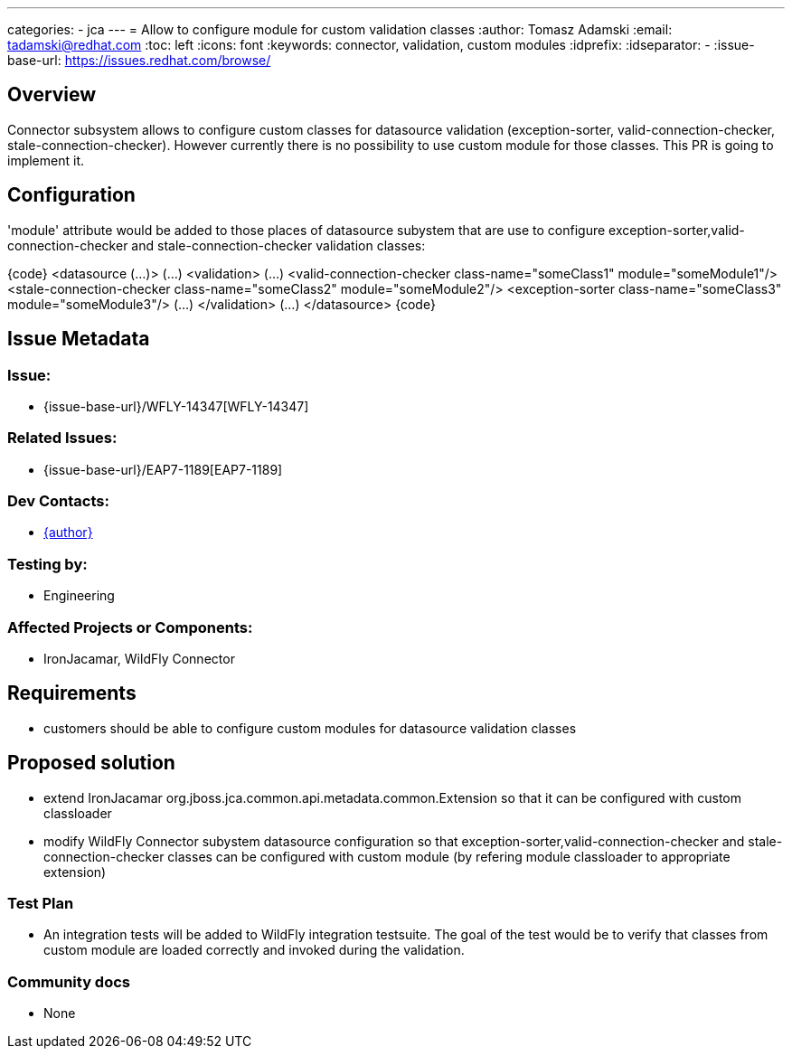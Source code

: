 ---
categories:
  - jca
---
= Allow to configure module for custom validation classes
:author:            Tomasz Adamski
:email:             tadamski@redhat.com
:toc:               left
:icons:             font
:keywords:          connector, validation, custom modules
:idprefix:
:idseparator:       -
:issue-base-url:    https://issues.redhat.com/browse/

== Overview

Connector subsystem allows to configure custom classes for datasource validation (exception-sorter, valid-connection-checker, stale-connection-checker). However currently there is no possibility to use custom module for those classes. This PR is going to implement it.

== Configuration

'module' attribute would be added to those places of datasource subystem that are use to configure exception-sorter,valid-connection-checker and stale-connection-checker validation classes:

{code}
   <datasource (...)>
      (...)
      <validation>
          (...)
          <valid-connection-checker class-name="someClass1" module="someModule1"/>
          <stale-connection-checker class-name="someClass2" module="someModule2"/>
          <exception-sorter class-name="someClass3" module="someModule3"/>
          (...)
      </validation>
      (...)
  </datasource>
{code}


== Issue Metadata

=== Issue:

* {issue-base-url}/WFLY-14347[WFLY-14347]

=== Related Issues:

* {issue-base-url}/EAP7-1189[EAP7-1189]

=== Dev Contacts:

* mailto:{email}[{author}]

=== Testing by:

* Engineering

=== Affected Projects or Components:

* IronJacamar, WildFly Connector

== Requirements

* customers should be able to configure custom modules for datasource validation classes

== Proposed solution
* extend IronJacamar org.jboss.jca.common.api.metadata.common.Extension so that it can be configured with custom classloader
* modify WildFly Connector subystem datasource configuration so that exception-sorter,valid-connection-checker and stale-connection-checker classes can be configured with custom module (by refering module classloader to appropriate extension)


=== Test Plan

* An integration tests will be added to WildFly integration testsuite. The goal of the test would be to verify that classes from custom module are loaded correctly and invoked during the validation.

=== Community docs

* None


